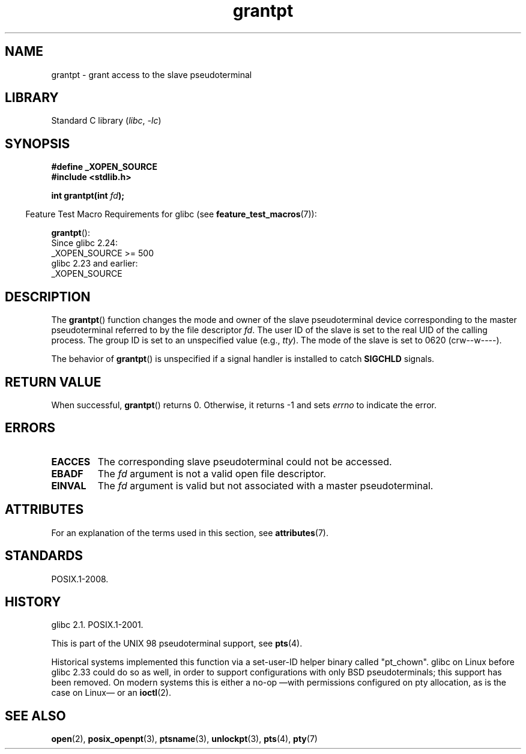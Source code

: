 '\" t
.\" %%%LICENSE_START(PUBLIC_DOMAIN)
.\" This page is in the public domain. - aeb
.\" %%%LICENSE_END
.\"
.TH grantpt 3 2024-05-26 "Linux man-pages 6.9.1"
.SH NAME
grantpt \- grant access to the slave pseudoterminal
.SH LIBRARY
Standard C library
.RI ( libc ", " \-lc )
.SH SYNOPSIS
.nf
.B #define _XOPEN_SOURCE
.B #include <stdlib.h>
.P
.BI "int grantpt(int " fd ");"
.fi
.P
.RS -4
Feature Test Macro Requirements for glibc (see
.BR feature_test_macros (7)):
.RE
.P
.BR grantpt ():
.nf
    Since glibc 2.24:
        _XOPEN_SOURCE >= 500
.\"        || (_XOPEN_SOURCE && _XOPEN_SOURCE_EXTENDED)
    glibc 2.23 and earlier:
        _XOPEN_SOURCE
.fi
.SH DESCRIPTION
The
.BR grantpt ()
function changes the mode and owner of the slave pseudoterminal device
corresponding to the master pseudoterminal referred to by the file descriptor
.IR fd .
The user ID of the slave is set to the real UID of the calling process.
The group ID is set to an unspecified value (e.g.,
.IR tty ).
The mode of the slave is set to 0620 (crw\-\-w\-\-\-\-).
.P
The behavior of
.BR grantpt ()
is unspecified if a signal handler is installed to catch
.B SIGCHLD
signals.
.SH RETURN VALUE
When successful,
.BR grantpt ()
returns 0.
Otherwise, it returns \-1 and sets
.I errno
to indicate the error.
.SH ERRORS
.TP
.B EACCES
The corresponding slave pseudoterminal could not be accessed.
.TP
.B EBADF
The
.I fd
argument is not a valid open file descriptor.
.TP
.B EINVAL
The
.I fd
argument is valid but not associated with a master pseudoterminal.
.SH ATTRIBUTES
For an explanation of the terms used in this section, see
.BR attributes (7).
.TS
allbox;
lbx lb lb
l l l.
Interface	Attribute	Value
T{
.na
.nh
.BR grantpt ()
T}	Thread safety	MT-Safe locale
.TE
.SH STANDARDS
POSIX.1-2008.
.SH HISTORY
glibc 2.1.
POSIX.1-2001.
.P
This is part of the UNIX 98 pseudoterminal support, see
.BR pts (4).
.P
Historical systems implemented this function via a set-user-ID helper binary
called "pt_chown".
glibc on Linux before glibc 2.33 could do so as well,
in order to support configurations with only BSD pseudoterminals;
this support has been removed.
On modern systems this is either a no-op
\[em]with permissions configured on pty allocation, as is the case on Linux\[em]
or an
.BR ioctl (2).
.SH SEE ALSO
.BR open (2),
.BR posix_openpt (3),
.BR ptsname (3),
.BR unlockpt (3),
.BR pts (4),
.BR pty (7)
